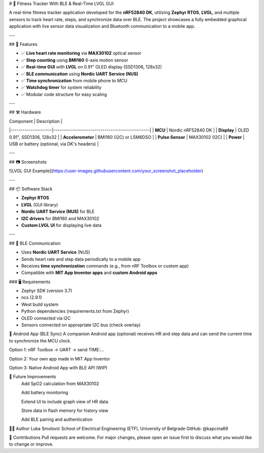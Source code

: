 # 💪 Fitness Tracker With BLE & Real-Time LVGL GUI

A real-time fitness tracker application developed for the **nRF52840 DK**, utilizing **Zephyr RTOS**, **LVGL**, and multiple sensors to track heart rate, steps, and synchronize data over BLE. The project showcases a fully embedded graphical application with live sensor data visualization and Bluetooth communication to a mobile app.

---

## 🚀 Features

- ✅ **Live heart rate monitoring** via **MAX30102** optical sensor
- ✅ **Step counting** using **BMI160** 6-axis motion sensor
- ✅ **Real-time GUI** with **LVGL** on 0.91" OLED display (SSD1306, 128x32)
- ✅ **BLE communication** using **Nordic UART Service (NUS)**
- ✅ **Time synchronization** from mobile phone to MCU
- ✅ **Watchdog timer** for system reliability
- ✅ Modular code structure for easy scaling

---

## 🛠 Hardware

| Component           | Description                                     |
|---------------------|-------------------------------------------------|
| **MCU**             | Nordic nRF52840 DK                              |
| **Display**         | OLED 0.91", SSD1306, 128x32                     |
| **Accelerometer**   | BMI160 (I2C) or LSM6DSO                          |
| **Pulse Sensor**    | MAX30102 (I2C)                                   |
| **Power**           | USB or battery (optional, via DK's headers)     |

---

## 📷 Screenshots

![LVGL GUI Example](https://user-images.githubusercontent.com/your_screenshot_placeholder)

---

## 📦 Software Stack

- **Zephyr RTOS**
- **LVGL** (GUI library)
- **Nordic UART Service (NUS)** for BLE
- **I2C drivers** for BMI160 and MAX30102
- **Custom LVGL UI** for displaying live data

---

## 🔄 BLE Communication

- Uses **Nordic UART Service** (NUS)
- Sends heart rate and step data periodically to a mobile app
- Receives **time synchronization** commands (e.g., from nRF Toolbox or custom app)
- Compatible with **MIT App Inventor apps** and **custom Android apps**

### 🖥 Requirements

- Zephyr SDK (version 3.7)
- ncs (2.9.1)
- West build system
- Python dependencies (requirements.txt from Zephyr)
- OLED connected via I2C
- Sensors connected on appropriate I2C bus (check overlay)

📱 Android App (BLE Sync)
A companion Android app (optional) receives HR and step data and can send the current time to synchronize the MCU clock.

Option 1: nRF Toolbox → UART → send TIME:...

Option 2: Your own app made in MIT App Inventor

Option 3: Native Android App with BLE API (WIP)



🧠 Future Improvements
 Add SpO2 calculation from MAX30102

 Add battery monitoring

 Extend UI to include graph view of HR data

 Store data in flash memory for history view

 Add BLE pairing and authentication



🙋‍♂️ Author
Luka Smolović
School of Electrical Engineering (ETF), University of Belgrade
GitHub: @kapcina69


🤝 Contributions
Pull requests are welcome. For major changes, please open an issue first to discuss what you would like to change or improve.
